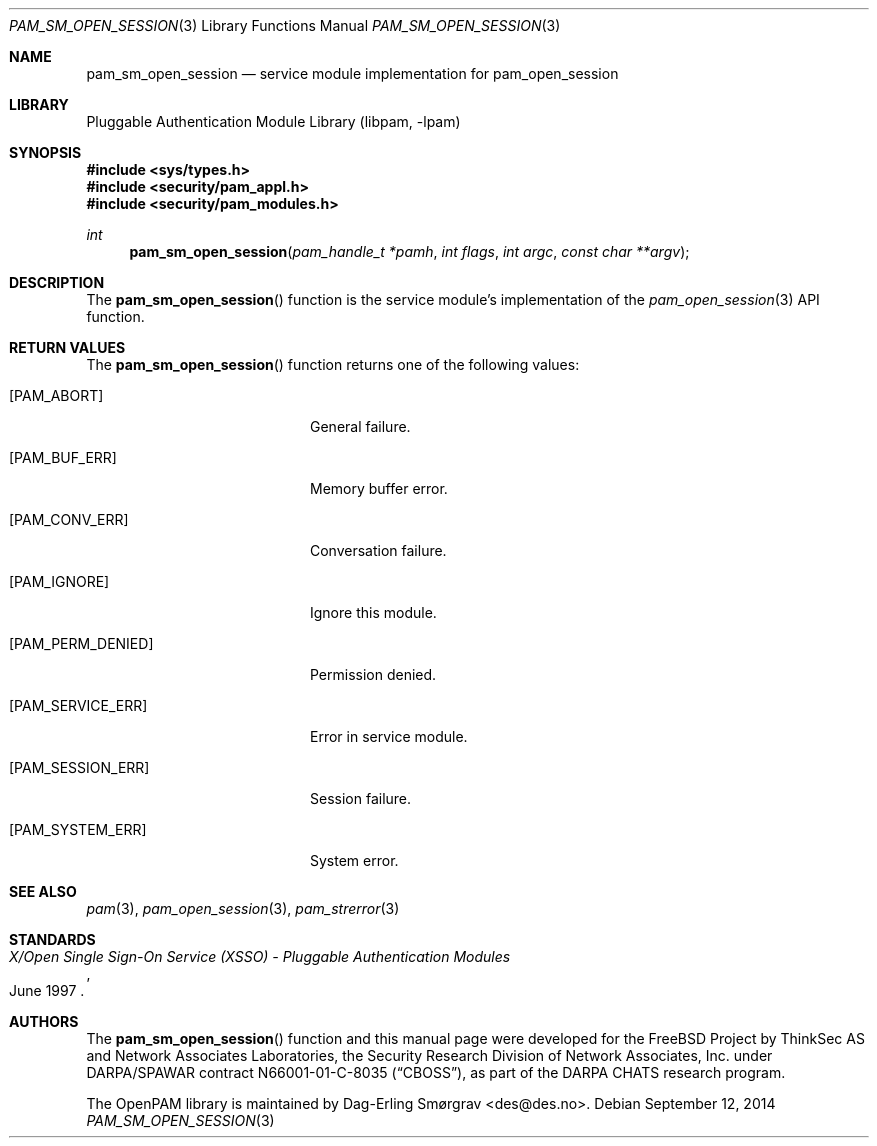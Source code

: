 .\" Generated from pam_sm_open_session.c by gendoc.pl
.\" $Id: pam_sm_open_session.c 648 2013-03-05 17:54:27Z des $
.Dd September 12, 2014
.Dt PAM_SM_OPEN_SESSION 3
.Os
.Sh NAME
.Nm pam_sm_open_session
.Nd service module implementation for pam_open_session
.Sh LIBRARY
.Lb libpam
.Sh SYNOPSIS
.In sys/types.h
.In security/pam_appl.h
.In security/pam_modules.h
.Ft "int"
.Fn pam_sm_open_session "pam_handle_t *pamh" "int flags" "int argc" "const char **argv"
.Sh DESCRIPTION
The
.Fn pam_sm_open_session
function is the service module's
implementation of the
.Xr pam_open_session 3
API function.
.Sh RETURN VALUES
The
.Fn pam_sm_open_session
function returns one of the following values:
.Bl -tag -width 18n
.It Bq Er PAM_ABORT
General failure.
.It Bq Er PAM_BUF_ERR
Memory buffer error.
.It Bq Er PAM_CONV_ERR
Conversation failure.
.It Bq Er PAM_IGNORE
Ignore this module.
.It Bq Er PAM_PERM_DENIED
Permission denied.
.It Bq Er PAM_SERVICE_ERR
Error in service module.
.It Bq Er PAM_SESSION_ERR
Session failure.
.It Bq Er PAM_SYSTEM_ERR
System error.
.El
.Sh SEE ALSO
.Xr pam 3 ,
.Xr pam_open_session 3 ,
.Xr pam_strerror 3
.Sh STANDARDS
.Rs
.%T "X/Open Single Sign-On Service (XSSO) - Pluggable Authentication Modules"
.%D "June 1997"
.Re
.Sh AUTHORS
The
.Fn pam_sm_open_session
function and this manual page were
developed for the
.Fx
Project by ThinkSec AS and Network Associates Laboratories, the
Security Research Division of Network Associates, Inc.\& under
DARPA/SPAWAR contract N66001-01-C-8035
.Pq Dq CBOSS ,
as part of the DARPA CHATS research program.
.Pp
The OpenPAM library is maintained by
.An Dag-Erling Sm\(/orgrav Aq des@des.no .
